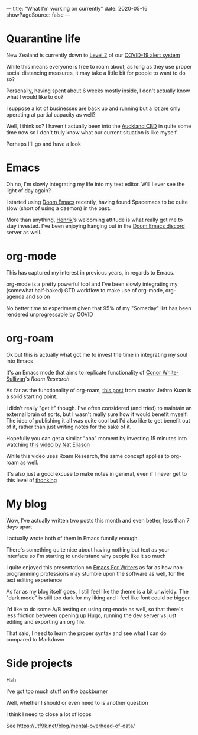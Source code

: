 ---
title: "What I'm working on currently"
date: 2020-05-16
showPageSource: false
---

* Quarantine life

New Zealand is currently down to [[https://covid19.govt.nz/alert-system/covid-19-alert-system/#alert-level-2%C2%A0%E2%80%94-reduce][Level 2]] of our [[https://covid19.govt.nz/alert-system/covid-19-alert-system/][COVID-19 alert system]]

While this means everyone is free to roam about, as long as they use proper social distancing measures, it may take a little bit for people to want to do so?

Personally, having spent about 6 weeks mostly inside, I don't actually know what I would like to do?

I suppose a lot of businesses are back up and running but a lot are only operating at partial capacity as well?

Well, I think so? I haven't actually been into the [[https://en.wikipedia.org/wiki/Auckland_CBD][Auckland CBD]] in quite some time now so I don't truly know what our current situation is like myself.

Perhaps I'll go and have a look

* Emacs

Oh no, I'm slowly integrating my life into my text editor. Will I ever see the light of day again?

I started using [[https://github.com/hlissner/doom-emacs][Doom Emacs]] recently, having found Spacemacs to be quite slow (short of using a daemon) in the past.

More than anything, [[https://github.com/hlissner][Henrik]]'s welcoming attitude is what really got me to stay invested. I've been enjoying hanging out in the [[https://discord.gg/qvGgnVx][Doom Emacs discord]] server as well.

* org-mode

This has captured my interest in previous years, in regards to Emacs.

org-mode is a pretty powerful tool and I've been slowly integrating my (somewhat half-baked) GTD workflow to make use of org-mode, org-agenda and so on

No better time to experiment given that 95% of my "Someday" list has been rendered unprogressable by COVID

* org-roam

Ok but this is actually what got me to invest the time in integrating my soul into Emacs

It's an Emacs mode that aims to replicate functionality of [[https://twitter.com/Conaw][Conor White-Sullivan]]'s [[roamresearch.com/][Roam Research]]

As far as the functionality of org-roam, [[https://blog.jethro.dev/posts/how_to_take_smart_notes_org/][this post]] from creator Jethro Kuan is a solid starting point.

I didn't really "get it" though. I've often considered (and tried) to maintain an external brain of sorts, but I wasn't really sure how it would benefit myself. The idea of publishing it all was quite cool but I'd also like to get benefit out of it, rather than just writing notes for the sake of it.

Hopefully you can get a similar "aha" moment by investing 15 minutes into watching [[https://www.youtube.com/watch?v=RvWic15iXjk][this video by Nat Eliason]]

While this video uses Roam Research, the same concept applies to org-roam as well.

It's also just a good excuse to make notes in general, even if I never get to this level of [[https://i.imgur.com/6YToyEF.png][thonking]]

* My blog

Wow, I've actually written two posts this month and even better, less than 7 days apart

I actually wrote both of them in Emacs funnily enough.

There's something quite nice about having nothing but text as your interface so I'm starting to understand why people like it so much

I quite enjoyed this presentation on [[https://www.youtube.com/watch?v=FtieBc3KptU][Emacs For Writers]] as far as how non-programming professions may stumble upon the software as well, for the text editing experience

As far as my blog itself goes, I still feel like the theme is a bit unwieldy. The "dark mode" is still too dark for my liking and I feel like font could be bigger.

I'd like to do some A/B testing on using org-mode as well, so that there's less friction between opening up Hugo, running the dev server vs just editing and exporting an org file.

That said, I need to learn the proper syntax and see what I can do compared to Markdown

* Side projects

Hah

I've got too much stuff on the backburner

Well, whether I should or even need to is another question

I think I need to close a lot of loops

See https://utf9k.net/blog/mental-overhead-of-data/
